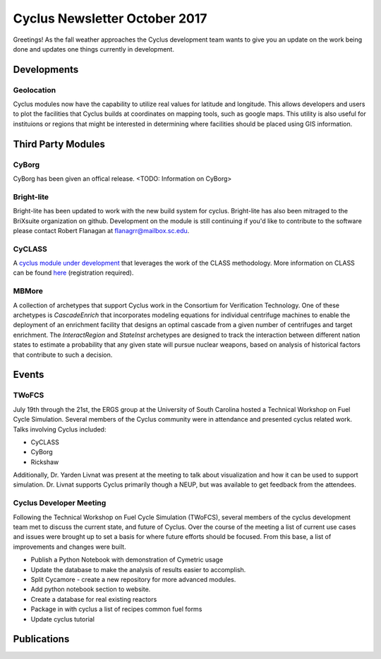 ==============================
Cyclus Newsletter October 2017
==============================

.. raw:: html

    <div style="text-align:center;"><br /><br />

.. image:: ../logos/logo2_bike.gif
    :align: center
    :alt: Cyclus

.. raw:: html

    </div>


Greetings! As the fall weather approaches the Cyclus development team wants to give you an update
on the work being done and updates one things currently in development. 

Developments
============
Geolocation
-----------
Cyclus modules now have the capability to utilize real values for latitude and
longitude. This allows developers and users to plot the facilities that Cyclus
builds at coordinates on mapping tools, such as google maps. This utility is also
useful for instituions or regions that might be interested in determining where
facilities should be placed using GIS information. 


Third Party Modules
===================
CyBorg
------
CyBorg has been given an offical release. <TODO: Information on CyBorg>

Bright-lite
-----------
Bright-lite has been updated to work with the new build system for cyclus. Bright-lite has also been
mitraged to the BriXsuite organization on github. Development on the module is still continuing
if you'd like to contribute to the software please contact Robert Flanagan at flanagrr@mailbox.sc.edu. 

CyCLASS
-------
A `cyclus module under development <https://github.com/CNERG/cyCLASS>`_ that leverages the work of the CLASS methodology. More
information on CLASS can be found `here <https://gitlab.in2p3.fr/sens/CLASS>`_ (registration required).

MBMore
------

A collection of archetypes that support Cyclus work in the Consortium for
Verification Technology.  One of these archetypes is `CascadeEnrich` that
incorporates modeling equations for individual centrifuge machines to enable
the deployment of an enrichment facility that designs an optimal cascade from
a given number of centrifuges and target enrichment.  The `InteractRegion` and
`StateInst` archetypes are designed to track the interaction between different
nation states to estimate a probability that any given state will pursue
nuclear weapons, based on analysis of historical factors that contribute to
such a decision.


Events
======

TWoFCS
------
July 19th through the 21st, the ERGS group at the University of South Carolina hosted a
Technical Workshop on Fuel Cycle Simulation. Several members of the Cyclus community
were in attendance and presented cyclus related work. Talks involving Cyclus included:

- CyCLASS
- CyBorg
- Rickshaw

Additionally, Dr. Yarden Livnat was present at the meeting to talk about visualization
and how it can be used to support simulation. Dr. Livnat supports Cyclus primarily
though a NEUP, but was available to get feedback from the attendees.  

Cyclus Developer Meeting
------------------------
Following the Technical Workshop on Fuel Cycle Simulation (TWoFCS), several members of the
cyclus development team met to discuss the current state, and future of Cyclus. Over the
course of the meeting a list of current use cases and issues were brought up to set a basis
for where future efforts should be focused. From this base, a list of improvements and
changes were built. 

- Publish a Python Notebook with demonstration of Cymetric usage
- Update the database to make the analysis of results easier to accomplish. 
- Split Cycamore - create a new repository for more advanced modules. 
- Add python notebook section to website.
- Create a database for real existing reactors
- Package in with cyclus a list of recipes common fuel forms
- Update cyclus tutorial 

Publications
============

.. bibliography:: pubs.bib
   :all:
   :list: bullet
   :enumtype: upperroman
